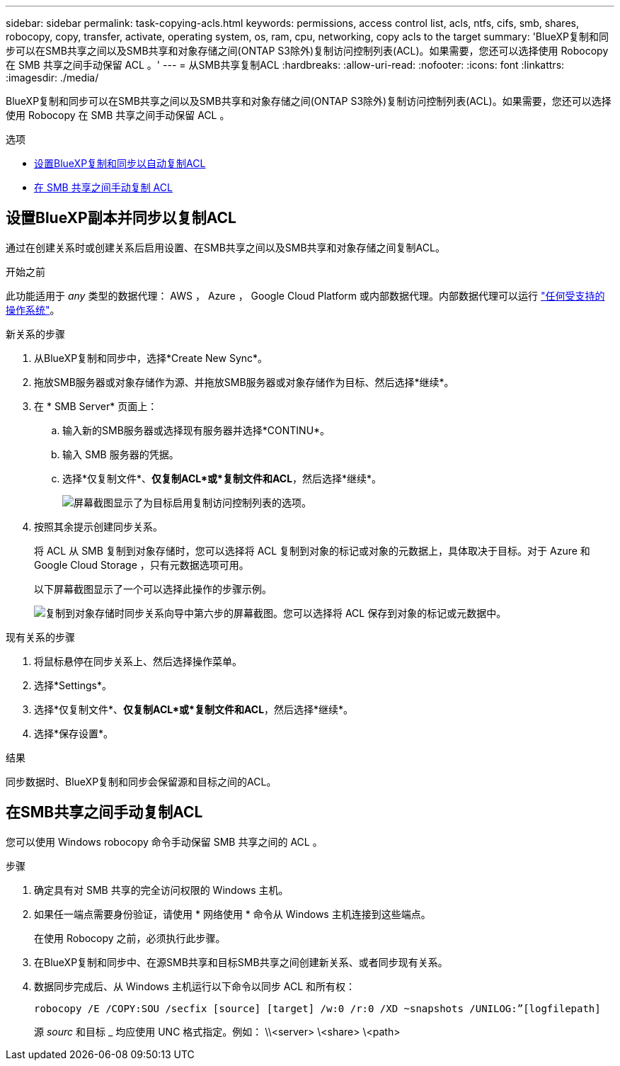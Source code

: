 ---
sidebar: sidebar 
permalink: task-copying-acls.html 
keywords: permissions, access control list, acls, ntfs, cifs, smb, shares, robocopy, copy, transfer, activate, operating system, os, ram, cpu, networking, copy acls to the target 
summary: 'BlueXP复制和同步可以在SMB共享之间以及SMB共享和对象存储之间(ONTAP S3除外)复制访问控制列表(ACL)。如果需要，您还可以选择使用 Robocopy 在 SMB 共享之间手动保留 ACL 。' 
---
= 从SMB共享复制ACL
:hardbreaks:
:allow-uri-read: 
:nofooter: 
:icons: font
:linkattrs: 
:imagesdir: ./media/


[role="lead"]
BlueXP复制和同步可以在SMB共享之间以及SMB共享和对象存储之间(ONTAP S3除外)复制访问控制列表(ACL)。如果需要，您还可以选择使用 Robocopy 在 SMB 共享之间手动保留 ACL 。

.选项
* <<设置BlueXP副本并同步以复制ACL,设置BlueXP复制和同步以自动复制ACL>>
* <<在SMB共享之间手动复制ACL,在 SMB 共享之间手动复制 ACL>>




== 设置BlueXP副本并同步以复制ACL

通过在创建关系时或创建关系后启用设置、在SMB共享之间以及SMB共享和对象存储之间复制ACL。

.开始之前
此功能适用于 _any_ 类型的数据代理： AWS ， Azure ， Google Cloud Platform 或内部数据代理。内部数据代理可以运行 link:task-installing-linux.html["任何受支持的操作系统"]。

.新关系的步骤
. 从BlueXP复制和同步中，选择*Create New Sync*。
. 拖放SMB服务器或对象存储作为源、并拖放SMB服务器或对象存储作为目标、然后选择*继续*。
. 在 * SMB Server* 页面上：
+
.. 输入新的SMB服务器或选择现有服务器并选择*CONTINU*。
.. 输入 SMB 服务器的凭据。
.. 选择*仅复制文件*、*仅复制ACL*或*复制文件和ACL*，然后选择*继续*。
+
image:screenshot_acl_support.png["屏幕截图显示了为目标启用复制访问控制列表的选项。"]



. 按照其余提示创建同步关系。
+
将 ACL 从 SMB 复制到对象存储时，您可以选择将 ACL 复制到对象的标记或对象的元数据上，具体取决于目标。对于 Azure 和 Google Cloud Storage ，只有元数据选项可用。

+
以下屏幕截图显示了一个可以选择此操作的步骤示例。

+
image:screenshot-sync-tags-metadata.png["复制到对象存储时同步关系向导中第六步的屏幕截图。您可以选择将 ACL 保存到对象的标记或元数据中。"]



.现有关系的步骤
. 将鼠标悬停在同步关系上、然后选择操作菜单。
. 选择*Settings*。
. 选择*仅复制文件*、*仅复制ACL*或*复制文件和ACL*，然后选择*继续*。
. 选择*保存设置*。


.结果
同步数据时、BlueXP复制和同步会保留源和目标之间的ACL。



== 在SMB共享之间手动复制ACL

您可以使用 Windows robocopy 命令手动保留 SMB 共享之间的 ACL 。

.步骤
. 确定具有对 SMB 共享的完全访问权限的 Windows 主机。
. 如果任一端点需要身份验证，请使用 * 网络使用 * 命令从 Windows 主机连接到这些端点。
+
在使用 Robocopy 之前，必须执行此步骤。

. 在BlueXP复制和同步中、在源SMB共享和目标SMB共享之间创建新关系、或者同步现有关系。
. 数据同步完成后、从 Windows 主机运行以下命令以同步 ACL 和所有权：
+
 robocopy /E /COPY:SOU /secfix [source] [target] /w:0 /r:0 /XD ~snapshots /UNILOG:”[logfilepath]
+
源 _sourc_ 和目标 _ 均应使用 UNC 格式指定。例如： \\<server> \<share> \<path>


